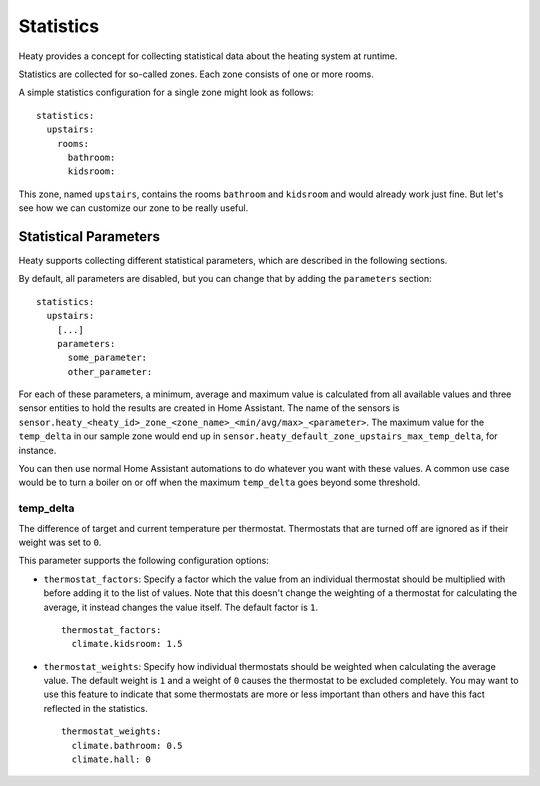Statistics
==========

Heaty provides a concept for collecting statistical data about the
heating system at runtime.

Statistics are collected for so-called zones. Each zone consists of one
or more rooms.

A simple statistics configuration for a single zone might look as follows:

::

    statistics:
      upstairs:
        rooms:
          bathroom:
          kidsroom:

This zone, named ``upstairs``, contains the rooms ``bathroom`` and
``kidsroom`` and would already work just fine. But let's see how we can
customize our zone to be really useful.


Statistical Parameters
----------------------

Heaty supports collecting different statistical parameters, which are
described in the following sections.

By default, all parameters are disabled, but you can change that by
adding the ``parameters`` section:

::

    statistics:
      upstairs:
        [...]
        parameters:
          some_parameter:
          other_parameter:

For each of these parameters, a minimum, average and maximum value is
calculated from all available values and three sensor entities to hold
the results are created in Home Assistant. The name of the sensors is
``sensor.heaty_<heaty_id>_zone_<zone_name>_<min/avg/max>_<parameter>``.
The maximum value for the ``temp_delta`` in our sample zone would end
up in ``sensor.heaty_default_zone_upstairs_max_temp_delta``, for instance.

You can then use normal Home Assistant automations to do whatever you
want with these values. A common use case would be to turn a boiler on
or off when the maximum ``temp_delta`` goes beyond some threshold.


temp_delta
~~~~~~~~~~

The difference of target and current temperature per
thermostat. Thermostats that are turned off are ignored as if their
weight was set to ``0``.

This parameter supports the following configuration options:


* ``thermostat_factors``: Specify a factor which the value from an
  individual thermostat should be multiplied with before adding it to
  the list of values. Note that this doesn't change the weighting of a
  thermostat for calculating the average, it instead changes the value
  itself. The default factor is ``1``.

  ::

      thermostat_factors:
        climate.kidsroom: 1.5

* ``thermostat_weights``: Specify how individual thermostats should be
  weighted when calculating the average value. The default weight is ``1``
  and a weight of ``0`` causes the thermostat to be excluded completely.
  You may want to use this feature to indicate that some thermostats
  are more or less important than others and have this fact reflected
  in the statistics.

  ::

      thermostat_weights:
        climate.bathroom: 0.5
        climate.hall: 0

